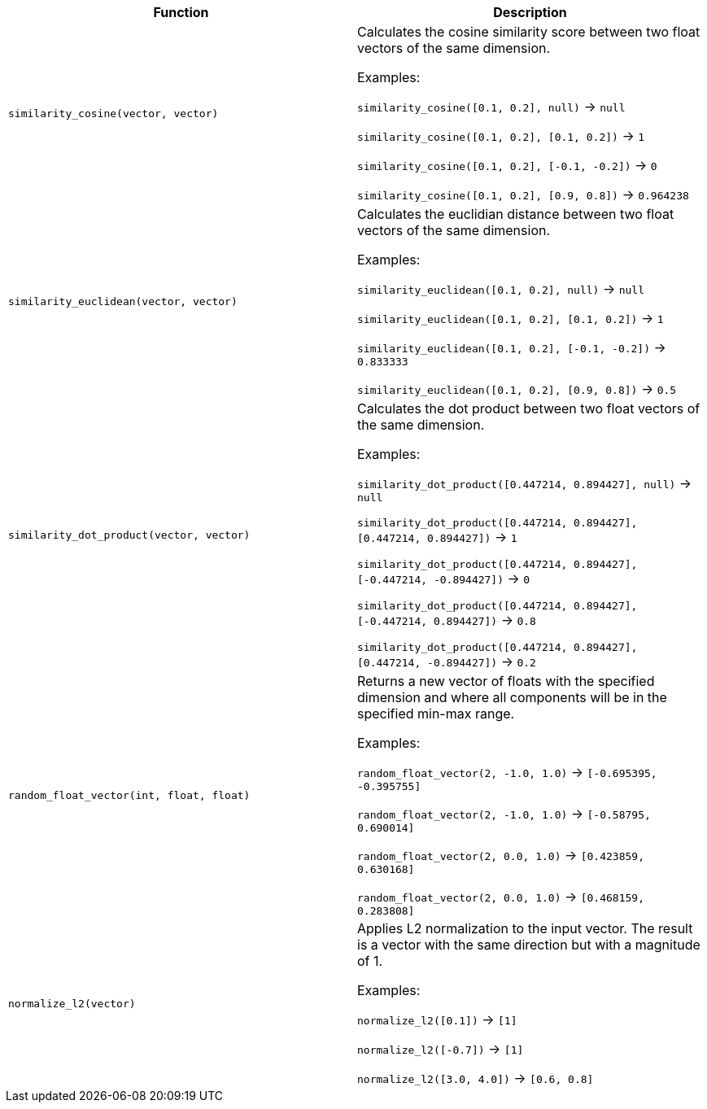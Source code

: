 [cols=",",options="header",]
|===
|Function | Description

| `similarity_cosine(vector, vector)` | Calculates the cosine similarity score between two float vectors of the same dimension.

Examples:

`similarity_cosine([0.1, 0.2], null)` -> `null`

`similarity_cosine([0.1, 0.2], [0.1, 0.2])` -> `1`

`similarity_cosine([0.1, 0.2], [-0.1, -0.2])` -> `0`

`similarity_cosine([0.1, 0.2], [0.9, 0.8])` -> `0.964238`

| `similarity_euclidean(vector, vector)` | Calculates the euclidian distance between two float vectors of the same dimension.

Examples:

`similarity_euclidean([0.1, 0.2], null)` -> `null`

`similarity_euclidean([0.1, 0.2], [0.1, 0.2])` -> `1`

`similarity_euclidean([0.1, 0.2], [-0.1, -0.2])` -> `0.833333`

`similarity_euclidean([0.1, 0.2], [0.9, 0.8])` -> `0.5`

| `similarity_dot_product(vector, vector)` | Calculates the dot product between two float vectors of the same dimension.

Examples:

`similarity_dot_product([0.447214, 0.894427], null)` -> `null`

`similarity_dot_product([0.447214, 0.894427], [0.447214, 0.894427])` -> `1`

`similarity_dot_product([0.447214, 0.894427], [-0.447214, -0.894427])` -> `0`

`similarity_dot_product([0.447214, 0.894427], [-0.447214, 0.894427])` -> `0.8`

`similarity_dot_product([0.447214, 0.894427], [0.447214, -0.894427])` -> `0.2`

| `random_float_vector(int, float, float)` | Returns a new vector of floats with the specified dimension and where
all components will be in the specified min-max range.

Examples:

`random_float_vector(2, -1.0, 1.0)` -> `[-0.695395, -0.395755]`

`random_float_vector(2, -1.0, 1.0)` -> `[-0.58795, 0.690014]`

`random_float_vector(2, 0.0, 1.0)` -> `[0.423859, 0.630168]`

`random_float_vector(2, 0.0, 1.0)` -> `[0.468159, 0.283808]`

| `normalize_l2(vector)` | Applies L2 normalization to the input vector.
The result is a vector with the same direction but with a magnitude of 1.

Examples:

`normalize_l2([0.1])` -> `[1]`

`normalize_l2([-0.7])` -> `[1]`

`normalize_l2([3.0, 4.0])` -> `[0.6, 0.8]`

|===